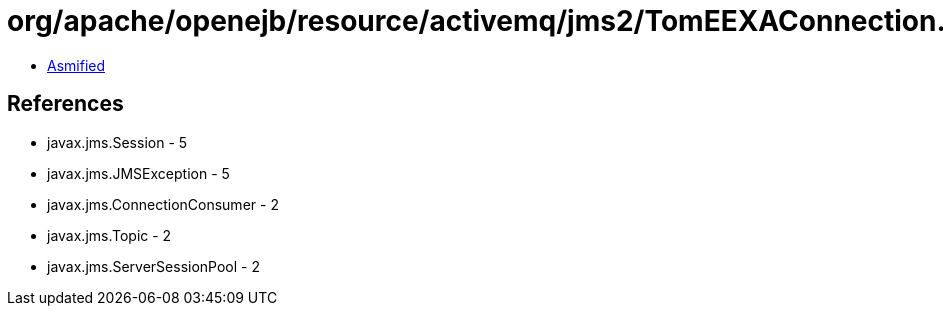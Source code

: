 = org/apache/openejb/resource/activemq/jms2/TomEEXAConnection.class

 - link:TomEEXAConnection-asmified.java[Asmified]

== References

 - javax.jms.Session - 5
 - javax.jms.JMSException - 5
 - javax.jms.ConnectionConsumer - 2
 - javax.jms.Topic - 2
 - javax.jms.ServerSessionPool - 2
